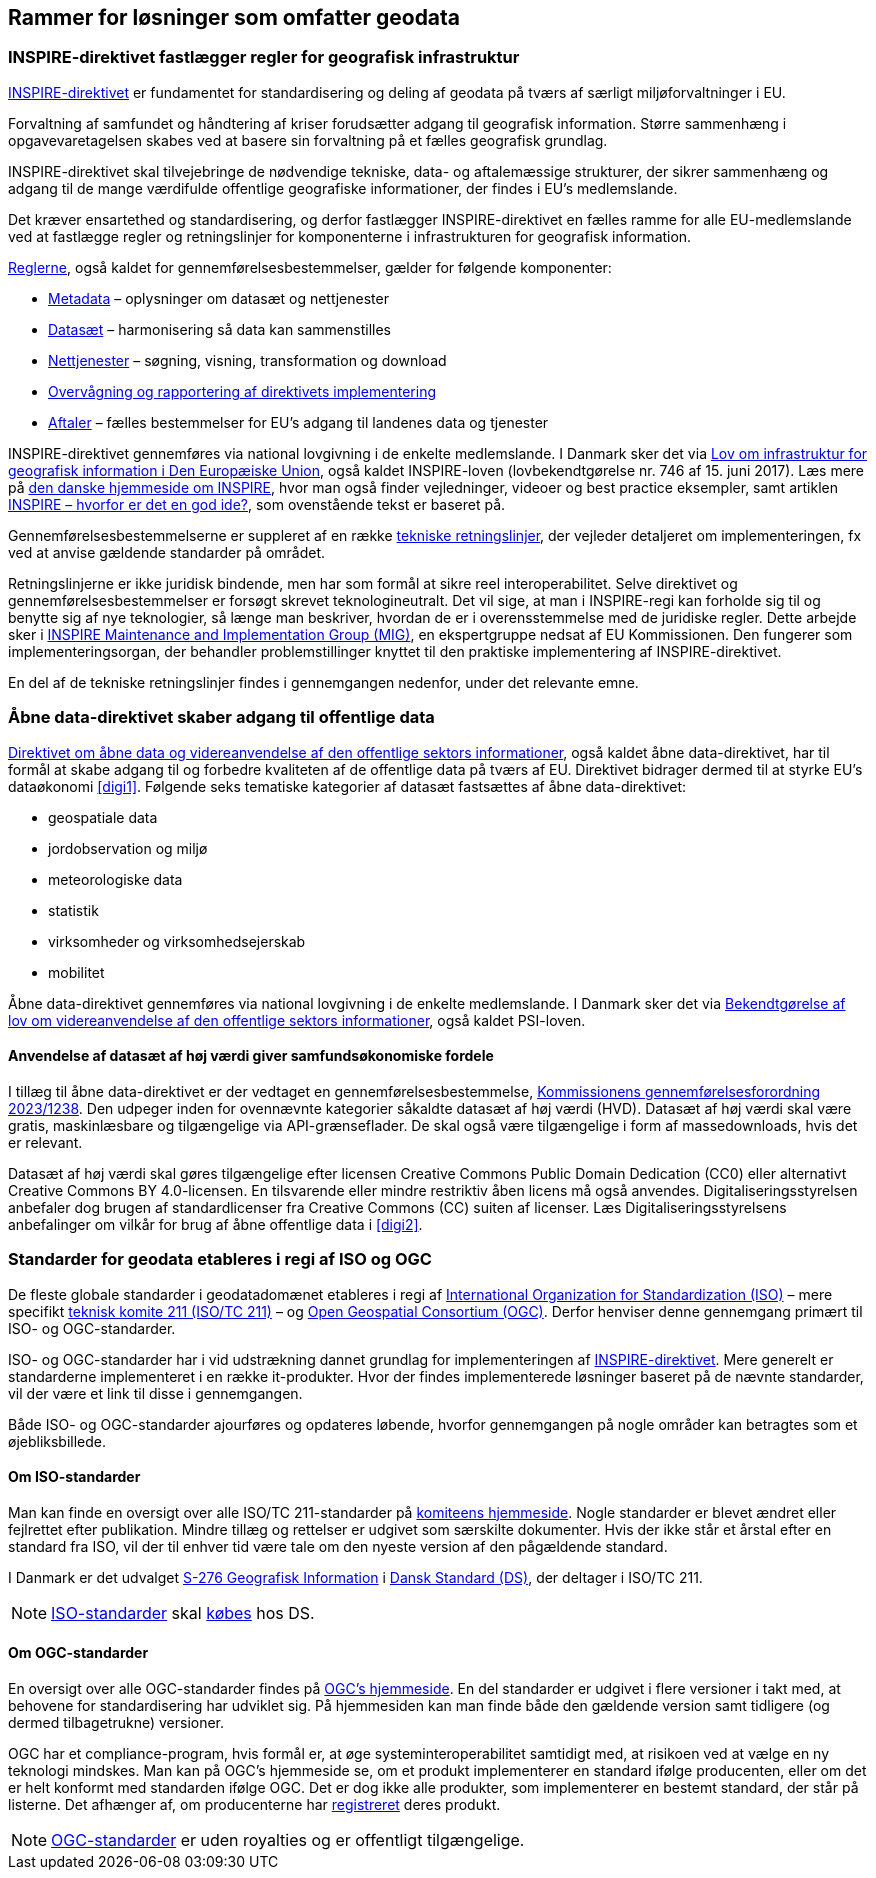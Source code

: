 [#rammer]
== Rammer for løsninger som omfatter geodata

[#inspire]
=== INSPIRE-direktivet fastlægger regler for geografisk infrastruktur

[.cite]#http://data.europa.eu/eli/dir/2007/2/2019-06-26[INSPIRE-direktivet]# er
 fundamentet for standardisering og deling af geodata på tværs af 
særligt miljøforvaltninger i EU.

Forvaltning af samfundet og håndtering af kriser forudsætter adgang til geografisk information. Større sammenhæng i opgavevaretagelsen skabes ved at basere sin forvaltning
på et fælles geografisk grundlag.

[.cite]#INSPIRE-direktivet#
skal tilvejebringe de nødvendige tekniske, data- og aftalemæssige
strukturer, der sikrer sammenhæng og adgang til de mange værdifulde
offentlige geografiske informationer, der findes i EU’s medlemslande.

Det kræver ensartethed og standardisering, og derfor fastlægger
[.cite]#INSPIRE-direktivet# en fælles ramme for alle EU-medlemslande ved at
fastlægge regler og retningslinjer for komponenterne i infrastrukturen
for geografisk information.

https://inspire.ec.europa.eu/inspire-legislation/26[Reglerne],
også kaldet for gennemførelsesbestemmelser, gælder for følgende
komponenter:

* https://eur-lex.europa.eu/eli/reg/2008/1205/2008-12-24[Metadata] – oplysninger om datasæt og nettjenester
* http://data.europa.eu/eli/reg/2010/1089/2014-12-31[Datasæt] – harmonisering så data kan sammenstilles
* http://data.europa.eu/eli/reg/2009/976/2014-12-31[Nettjenester] – søgning, visning, transformation og download
* http://data.europa.eu/eli/dec_impl/2019/1372/oj[Overvågning og rapportering af direktivets implementering]
* https://eur-lex.europa.eu/eli/reg/2010/268/oj[Aftaler] – fælles bestemmelser for EU's adgang til landenes data og tjenester

[.cite]#INSPIRE-direktivet# gennemføres via national lovgivning i de enkelte
medlemslande. I Danmark sker det via
[.cite]#https://www.retsinformation.dk/eli/lta/2017/746[Lov om infrastruktur for geografisk information i Den Europæiske Union]#, også kaldet
[.cite]#INSPIRE-loven# (lovbekendtgørelse nr. 746 af 15. juni 2017). Læs mere på
https://inspire-danmark.dk[den danske hjemmeside om INSPIRE], hvor man
også finder vejledninger, videoer og best practice eksempler, samt
artiklen [.cite]#<<kron14,INSPIRE – hvorfor er det en god ide?>>#,
som ovenstående tekst er baseret på.

Gennemførelsesbestemmelserne er suppleret af en række
https://inspire.ec.europa.eu/Technical-Guidelines2/Network-Services/41[tekniske
retningslinjer], der vejleder detaljeret om implementeringen,
fx ved at anvise gældende standarder på området.

Retningslinjerne er ikke juridisk bindende, men har som formål at
sikre reel interoperabilitet. Selve direktivet og
gennemførelsesbestemmelser er forsøgt skrevet teknologineutralt. Det vil
sige, at man i INSPIRE-regi kan forholde sig til og benytte sig af nye
teknologier, så længe man beskriver, hvordan de er i overensstemmelse
med de juridiske regler. Dette arbejde sker i
https://inspire.ec.europa.eu/inspire-maintenance-and-implementation/46[INSPIRE
Maintenance and Implementation Group (MIG)], en ekspertgruppe nedsat af
EU Kommissionen. Den fungerer som implementeringsorgan, der behandler
problemstillinger knyttet til den praktiske implementering af
[.cite]#INSPIRE-direktivet#.

En del af de tekniske retningslinjer findes i gennemgangen nedenfor, under det
relevante emne.

[#aabne-data-direktiv]
=== Åbne data-direktivet skaber adgang til offentlige data

[.cite]#http://data.europa.eu/eli/dir/2019/1024/oj[Direktivet om åbne data og videreanvendelse af den offentlige sektors informationer]#, også kaldet [.cite]#åbne data-direktivet#, har til formål at skabe adgang til og forbedre kvaliteten af de offentlige data på tværs af EU. Direktivet bidrager dermed til at styrke EU’s dataøkonomi <<digi1>>. Følgende seks tematiske kategorier af datasæt fastsættes af [.cite]#åbne data-direktivet#:

* geospatiale data
* jordobservation og miljø
* meteorologiske data
* statistik
* virksomheder og virksomhedsejerskab
* mobilitet

[.cite]#Åbne data-direktivet# gennemføres via national lovgivning i de enkelte medlemslande. I Danmark sker det via [.cite]#https://www.retsinformation.dk/eli/lta/2021/1764[Bekendtgørelse af lov om videreanvendelse af den offentlige sektors informationer]#, også kaldet [.cite]#PSI-loven#.

==== Anvendelse af datasæt af høj værdi giver samfundsøkonomiske fordele

I tillæg til [.cite]#åbne data-direktivet# er der vedtaget en gennemførelsesbestemmelse, [.cite]#http://data.europa.eu/eli/reg_impl/2023/138/oj[Kommissionens gennemførelsesforordning 2023/1238,title=Kommissionens gennemførelsesforordning (EU) 2023/1238 af 21. december 2022 om en liste over særlige typer datasæt af høj værdi og ordningerne for deres offentliggørelse og videreanvendelse]#. Den udpeger inden for ovennævnte kategorier såkaldte datasæt af høj værdi (HVD). Datasæt af høj værdi skal være gratis, maskinlæsbare og tilgængelige via API-grænseflader. De skal også være tilgængelige i form af massedownloads, hvis det er relevant.

Datasæt af høj værdi skal gøres tilgængelige efter licensen Creative Commons Public Domain Dedication (CC0) eller alternativt Creative Commons BY 4.0-licensen. En tilsvarende eller mindre restriktiv åben licens må også anvendes. Digitaliseringsstyrelsen anbefaler dog brugen af standardlicenser fra Creative Commons (CC) suiten af licenser. Læs Digitaliseringsstyrelsens anbefalinger om vilkår for brug af åbne offentlige data i <<digi2>>.

[#sdos]
=== Standarder for geodata etableres i regi af ISO og OGC

De fleste globale standarder i geodatadomænet etableres i regi af https://www.iso.org/[International Organization for Standardization (ISO)] – mere specifikt https://committee.iso.org/home/tc211[teknisk komite 211 (ISO/TC 211)] – og https://www.ogc.org[Open Geospatial Consortium (OGC)]. Derfor henviser denne gennemgang primært til ISO- og OGC-standarder.

ISO- og OGC-standarder har i
vid udstrækning dannet grundlag for implementeringen af
[.cite]#<<inspire,INSPIRE-direktivet>>#. Mere generelt er standarderne implementeret
i en række it-produkter. Hvor der findes implementerede
løsninger baseret på de nævnte standarder, vil der være et link til
disse i gennemgangen.

Både ISO- og OGC-standarder ajourføres og opdateres løbende,
hvorfor gennemgangen på nogle områder kan
betragtes som et øjebliksbillede. 

==== Om ISO-standarder

Man kan finde en oversigt over alle ISO/TC 211-standarder på 
https://www.iso.org/committee/54904/x/catalogue/p/1/u/0/w/0/d/0[komiteens hjemmeside].
Nogle standarder er blevet ændret eller fejlrettet efter publikation. Mindre tillæg og rettelser er udgivet som særskilte dokumenter. Hvis der ikke står et årstal efter en standard fra ISO, vil der til enhver tid være tale om den nyeste version
af den pågældende standard.

I Danmark er det udvalget
https://www.ds.dk/da/udvalg/kategorier/it/geografisk-information[S-276
Geografisk Information] i https://www.ds.dk/da[Dansk Standard (DS)], der
deltager i ISO/TC 211.

[NOTE]
====
https://webshop.ds.dk/standard?Facets%2FOrganization=%5B%22ISO%22%2C%22DS%2FISO%22%2C%22DS%2FEN+ISO%22%5D&Facets%2FTechnicalCommittee=%5B%22DS%2FS-276%22%5D[ISO-standarder,title="Gældende standarder, tillæg og bilag udviklet gennem S-276 og med ophav i ISO"] 
skal 
https://www.ds.dk/da/om-standarder/hvad-er-en-standard/derfor-koster-standarder-penge[købes,title=Derfor koster standarder penge - Dansk Standard] 
hos DS.
====

==== Om OGC-standarder

En oversigt over alle OGC-standarder findes på
https://www.ogc.org/standards/[OGC's hjemmeside]. En del standarder
er udgivet i flere versioner i takt med, at behovene for standardisering
har udviklet sig. På hjemmesiden kan man finde både den gældende version
samt tidligere (og dermed tilbagetrukne) versioner.

OGC har et
compliance-program, hvis formål er, at øge systeminteroperabilitet
samtidigt med, at risikoen ved at vælge en ny teknologi mindskes. Man
kan på OGC’s hjemmeside se, om et produkt
implementerer en standard ifølge producenten, eller om det er helt konformt med
standarden ifølge OGC. Det
er dog ikke alle produkter, som implementerer en bestemt standard, der
står på listerne. Det afhænger af, om producenterne har
https://www.ogc.org/resource/products/stats[registreret,title=Implementation Statistics]
deres produkt.

NOTE: https://www.ogc.org/docs/is[OGC-standarder] er uden royalties og er offentligt tilgængelige.
